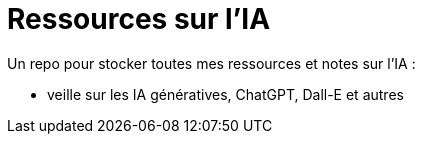 = Ressources sur l'IA

Un repo pour stocker toutes mes ressources et notes sur l'IA : 

	* veille sur les IA génératives, ChatGPT, Dall-E et autres



